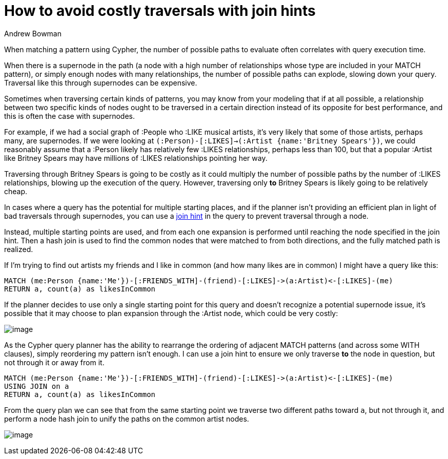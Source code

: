 = How to avoid costly traversals with join hints
:slug: how-to-avoid-costly-traversals-with-join-hints
:author: Andrew Bowman
:neo4j-versions: 3.1, 3.2, 3.3, 3.4, 3.5
:tags: cypher
:category: cypher

When matching a pattern using Cypher, the number of possible paths to evaluate often correlates with query execution time.

When there is a supernode in the path (a node with a high number of relationships whose type are included in your MATCH pattern), or simply enough nodes with many relationships, the number of possible paths
can explode, slowing down your query. Traversal like this through supernodes can be expensive.

Sometimes when traversing certain kinds of patterns, you may know from your modeling that if at all possible, a relationship between two
specific kinds of nodes ought to be traversed in a certain direction instead of its opposite for best performance, and this is often the case with supernodes.

For example, if we had a social graph of :People who :LIKE musical artists, it's very likely that some of those artists, perhaps many, are supernodes.
If we were looking at `(:Person)-[:LIKES]->(:Artist {name:'Britney Spears'})`, we could reasonably assume that a :Person likely has relatively few :LIKES relationships, perhaps less than 100, but that a popular :Artist like Britney Spears may have millions of :LIKES relationships pointing her way.

Traversing through Britney Spears is going to be costly as it could multiply the number of possible paths by the number of :LIKES relationships, blowing up the execution of the query.
However, traversing only *to* Britney Spears is likely going to be relatively cheap.

In cases where a query has the potential for multiple starting places, and if the planner isn't providing an efficient plan in light of bad traversals through supernodes, you can use a https://neo4j.com/docs/cypher-manual/current/query-tuning/using/#query-using-join-hint[join hint] in the query to prevent traversal through a node.

Instead, multiple starting points are used, and from each one expansion is performed until reaching the node specified in the join hint.
Then a hash join is used to find the common nodes that were matched to from both directions, and the fully matched path is realized.

If I'm trying to find out artists my friends and I like in common (and how many likes are in common) I might have a query like this:

[source,cypher]
----
MATCH (me:Person {name:'Me'})-[:FRIENDS_WITH]-(friend)-[:LIKES]->(a:Artist)<-[:LIKES]-(me)
RETURN a, count(a) as likesInCommon
----

If the planner decides to use only a single starting point for this query and doesn't recognize a potential supernode issue, it's possible that it may choose to plan expansion through the :Artist node, which could be very costly:

image:img/without-join-hint.png[image,role="popup-link"]

As the Cypher query planner has the ability to rearrange the ordering of adjacent MATCH patterns (and across some WITH clauses), simply reordering my pattern isn't enough.
I can use a join hint to ensure we only traverse *to* the node in question, but not through it or away from it.

[source,cypher]
----
MATCH (me:Person {name:'Me'})-[:FRIENDS_WITH]-(friend)-[:LIKES]->(a:Artist)<-[:LIKES]-(me)
USING JOIN on a
RETURN a, count(a) as likesInCommon
----

From the query plan we can see that from the same starting point we traverse two different paths toward `a`, but not through it, and perform a node hash join to unify the paths on the common artist nodes.

image:img/with-join-hint.png[image,role="popup-link"]
